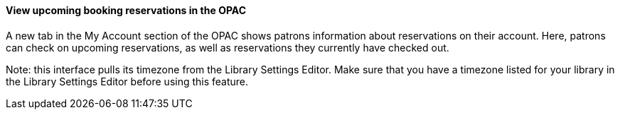 View upcoming booking reservations in the OPAC
^^^^^^^^^^^^^^^^^^^^^^^^^^^^^^^^^^^^^^^^^^^^^^

A new tab in the My Account section of the OPAC shows
patrons information about reservations on their account.
Here, patrons can check on upcoming reservations, as 
well as reservations they currently have checked out.

Note: this interface pulls its timezone from the Library
Settings Editor.  Make sure that you have a timezone
listed for your library in the Library Settings Editor
before using this feature.

